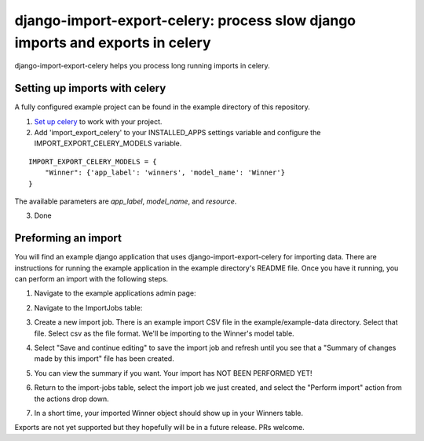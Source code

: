 django-import-export-celery: process slow django imports and exports in celery
==============================================================================

django-import-export-celery helps you process long running imports in celery.

Setting up imports with celery
------------------------------

A fully configured example project can be found in the example directory of this repository.

1. `Set up celery <http://docs.celeryproject.org/en/latest/getting-started/first-steps-with-celery.html>`_ to work with your project.

2. Add 'import_export_celery' to your INSTALLED_APPS settings variable and configure the IMPORT_EXPORT_CELERY_MODELS variable.

::

    IMPORT_EXPORT_CELERY_MODELS = {
        "Winner": {'app_label': 'winners', 'model_name': 'Winner'}
    }

The available parameters are `app_label`, `model_name`, and `resource`.

3. Done

Preforming an import
--------------------

You will find an example django application that uses django-import-export-celery for importing data. There are instructions for running the example application in the example directory's README file. Once you have it running, you can perform an import with the following steps.

1. Navigate to the example applications admin page:

.. image:: screenshots/admin.png

2. Navigate to the ImportJobs table:

.. image:: screenshots/import_jobs.png

3. Create a new import job. There is an example import CSV file in the example/example-data directory. Select that file. Select csv as the file format. We'll be importing to the Winner's model table. 

.. image:: screenshots/new_import_job.png

4. Select "Save and continue editing" to save the import job and refresh until you see that a "Summary of changes made by this import" file has been created.

.. image:: screenshots/summary.png

5. You can view the summary if you want. Your import has NOT BEEN PERFORMED YET!

.. image:: screenshots/view-summary.png

6. Return to the import-jobs table, select the import job we just created, and select the "Perform import" action from the actions drop down.

.. image:: screenshots/perform-import.png

7. In a short time, your imported Winner object should show up in your Winners table.

.. image:: screenshots/new-winner.png

Exports are not yet supported but they hopefully will be in a future release. PRs welcome.


